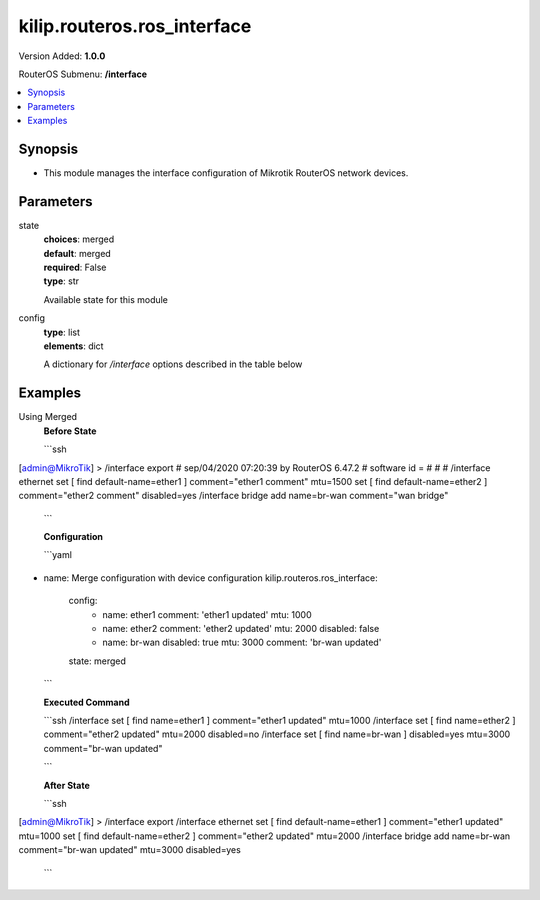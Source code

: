 .. _kilip.routeros.ros_interface_module

********************************
kilip.routeros.ros_interface
********************************

Version Added: **1.0.0**

RouterOS Submenu: **/interface**

.. contents::
   :local:
   :depth: 1


Synopsis
--------
-  This module manages the interface configuration of Mikrotik RouterOS network devices.


Parameters
----------

state
  | **choices**: merged
  | **default**: merged
  | **required**: False
  | **type**: str
  Available state for this module

config
  | **type**: list
  | **elements**: dict
  A dictionary for `/interface` options described in the table below

.. raw:: html

    <table border=0 cellpadding=0 class="documentation-table"><tr><th>Name</th><th>Choices/Default</th><th>Description</th></tr><tr><td><b>comment</b><div style="font-size: small"><span style="color: purple">str</span></div></td><td></td><td><p>Give notes for this resource</p></td></tr><tr><td><b>disabled</b><div style="font-size: small"><span style="color: purple">str</span></div></td><td><ul style="margin: 0; padding: 0;"><li>
                              yes
                            </li><li><div style="color: blue"><b>no</b>&nbsp;&larr;</div></li></ul></td><td><p>Set interface disability.</p></td></tr><tr><td><b>l2mtu</b><div style="font-size: small"><span style="color: purple">int</span></div></td><td></td><td><p>Layer2 Maximum transmission unit. Note that this property can not be configured on all interfaces. <a href="https://wiki.mikrotik.com/wiki/Maximum_Transmission_Unit_on_RouterBoards" title="Maximum Transmission Unit on RouterBoards"> Read more&gt;&gt; </a></p></td></tr><tr><td><b>mtu</b><div style="font-size: small"><span style="color: purple">int</span></div></td><td></td><td><p>Layer3 Maximum transmission unit</p></td></tr><tr><td><b>name</b><div style="font-size: small"><span style="color: purple">str</span></div></td><td></td><td><p>Name of an interface</p></td></tr></table>


Examples
--------

Using Merged
  | **Before State**

  ```ssh
[admin@MikroTik] > /interface export
# sep/04/2020 07:20:39 by RouterOS 6.47.2
# software id =
#
#
#
/interface ethernet
set [ find default-name=ether1 ] comment="ether1 comment" mtu=1500
set [ find default-name=ether2 ] comment="ether2 comment" disabled=yes
/interface bridge
add name=br-wan comment="wan bridge"

  ```

  | **Configuration**

  ```yaml
- name: Merge configuration with device configuration
  kilip.routeros.ros_interface:
    config:
      - name: ether1
        comment: 'ether1 updated'
        mtu: 1000
      - name: ether2
        comment: 'ether2 updated'
        mtu: 2000
        disabled: false
      - name: br-wan
        disabled: true
        mtu: 3000
        comment: 'br-wan updated'
    state: merged
    
  ```

  | **Executed Command**
  ```ssh
  /interface set [ find name=ether1 ] comment="ether1 updated" mtu=1000
  /interface set [ find name=ether2 ] comment="ether2 updated" mtu=2000 disabled=no
  /interface set [ find name=br-wan ] disabled=yes mtu=3000 comment="br-wan updated"
  
  ```

  | **After State**
  ```ssh
[admin@MikroTik] > /interface export
/interface ethernet
set [ find default-name=ether1 ] comment="ether1 updated" mtu=1000
set [ find default-name=ether2 ] comment="ether2 updated" mtu=2000
/interface bridge
add name=br-wan comment="br-wan updated" mtu=3000 disabled=yes

  ```
